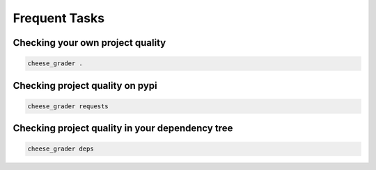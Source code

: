 ==============
Frequent Tasks
==============


Checking your own project quality
---------------------------------

.. code-block:: bash

    cheese_grader .

Checking project quality on pypi
--------------------------------

.. code-block:: bash

    cheese_grader requests

Checking project quality in your dependency tree
------------------------------------------------

.. code-block:: bash

    cheese_grader deps






